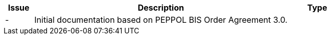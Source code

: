 [cols="1,9,2", options="header"]
|===
| Issue | Description | Type

| -
| Initial documentation based on PEPPOL BIS Order Agreement 3.0.
|

|===
